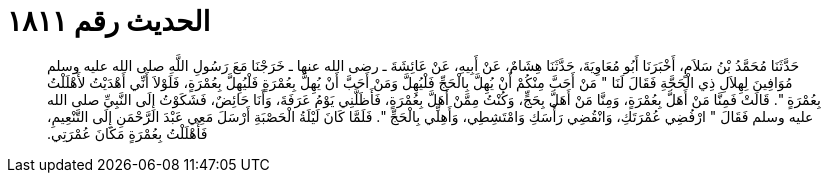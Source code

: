 
= الحديث رقم ١٨١١

[quote.hadith]
حَدَّثَنَا مُحَمَّدُ بْنُ سَلاَمٍ، أَخْبَرَنَا أَبُو مُعَاوِيَةَ، حَدَّثَنَا هِشَامٌ، عَنْ أَبِيهِ، عَنْ عَائِشَةَ ـ رضى الله عنها ـ خَرَجْنَا مَعَ رَسُولِ اللَّهِ صلى الله عليه وسلم مُوَافِينَ لِهِلاَلِ ذِي الْحَجَّةِ فَقَالَ لَنَا ‏"‏ مَنْ أَحَبَّ مِنْكُمْ أَنْ يُهِلَّ بِالْحَجِّ فَلْيُهِلَّ وَمَنْ أَحَبَّ أَنْ يُهِلَّ بِعُمْرَةٍ فَلْيُهِلَّ بِعُمْرَةٍ، فَلَوْلاَ أَنِّي أَهْدَيْتُ لأَهْلَلْتُ بِعُمْرَةٍ ‏"‏‏.‏ قَالَتْ فَمِنَّا مَنْ أَهَلَّ بِعُمْرَةٍ، وَمِنَّا مَنْ أَهَلَّ بِحَجٍّ، وَكُنْتُ مِمَّنْ أَهَلَّ بِعُمْرَةٍ، فَأَظَلَّنِي يَوْمُ عَرَفَةَ، وَأَنَا حَائِضٌ، فَشَكَوْتُ إِلَى النَّبِيِّ صلى الله عليه وسلم فَقَالَ ‏"‏ ارْفُضِي عُمْرَتَكِ، وَانْقُضِي رَأْسَكِ وَامْتَشِطِي، وَأَهِلِّي بِالْحَجِّ ‏"‏‏.‏ فَلَمَّا كَانَ لَيْلَةُ الْحَصْبَةِ أَرْسَلَ مَعِي عَبْدَ الرَّحْمَنِ إِلَى التَّنْعِيمِ، فَأَهْلَلْتُ بِعُمْرَةٍ مَكَانَ عُمْرَتِي‏.‏